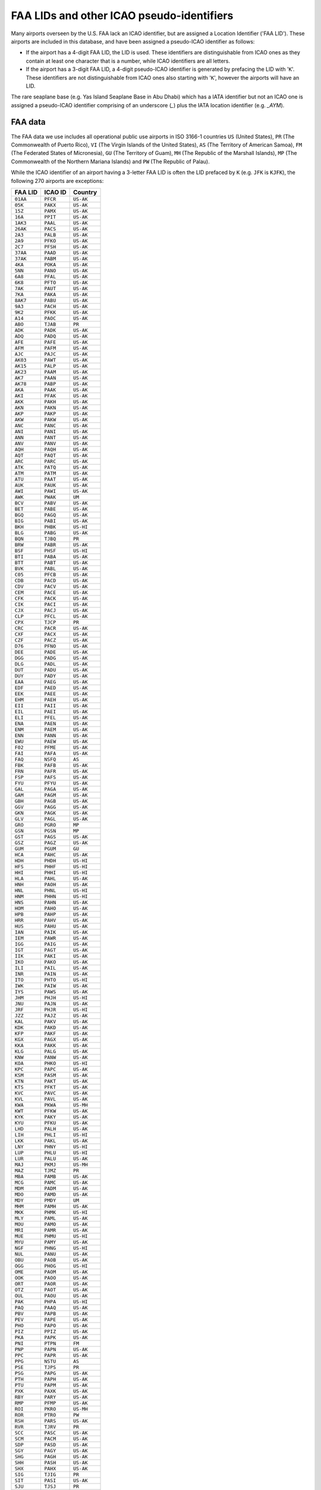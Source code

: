==========================================
FAA LIDs and other ICAO pseudo-identifiers
==========================================

Many airports overseen by the U.S. FAA lack an ICAO identifier, but are assigned a Location Identifier ('FAA LID').
These airports are included in this database, and have been assigned a pseudo-ICAO identifier as follows:

* If the airport has a 4-digit FAA LID, the LID is used. These identifiers are distinguishable from ICAO ones as
  they contain at least one character that is a number, while ICAO identifiers are all letters.
* If the airport has a 3-digit FAA LID, a 4-digit pseudo-ICAO identifier is generated by prefacing the LID with
  '``K``'.  These identifiers are not distinguishable from ICAO ones also starting with '``K``', however the
  airports will have an LID.

The rare seaplane base (e.g. Yas Island Seaplane Base in Abu Dhabi) which has a IATA identifier but not an ICAO one is
assigned a pseudo-ICAO identifier comprising of an underscore (`_`) plus the IATA location identifier (e.g. `_AYM`).


FAA data
--------

The FAA data we use includes all operational public use airports in ISO 3166-1 countries ``US`` (United States), ``PR``
(The Commonwealth of Puerto Rico), ``VI`` (The Virgin Islands of the United States), ``AS`` (The Territory of American
Samoa), ``FM`` (The Federated States of Micronesia), ``GU`` (The Territory of Guam), ``MH`` (The Republic of the
Marshall Islands), ``MP`` (The Commonwealth of the Northern Mariana Islands) and ``PW`` (The Republic of Palau).

While the ICAO identifier of an airport having a 3-letter FAA LID is often the LID prefaced by ``K`` (e.g. ``JFK`` is
``KJFK``), the following 270 airports are exceptions:

.. list-table::
   :header-rows: 1

   * - FAA LID
     - ICAO ID
     - Country
   * - ``01AA``
     - ``PFCR``
     - ``US-AK``
   * - ``05K``
     - ``PAKX``
     - ``US-AK``
   * - ``15Z``
     - ``PAMX``
     - ``US-AK``
   * - ``16A``
     - ``PPIT``
     - ``US-AK``
   * - ``1AK3``
     - ``PAAL``
     - ``US-AK``
   * - ``26AK``
     - ``PACS``
     - ``US-AK``
   * - ``2A3``
     - ``PALB``
     - ``US-AK``
   * - ``2A9``
     - ``PFKO``
     - ``US-AK``
   * - ``2C7``
     - ``PFSH``
     - ``US-AK``
   * - ``37AA``
     - ``PAAD``
     - ``US-AK``
   * - ``37AK``
     - ``PABM``
     - ``US-AK``
   * - ``4KA``
     - ``POKA``
     - ``US-AK``
   * - ``5NN``
     - ``PANO``
     - ``US-AK``
   * - ``6A8``
     - ``PFAL``
     - ``US-AK``
   * - ``6K8``
     - ``PFTO``
     - ``US-AK``
   * - ``7AK``
     - ``PAUT``
     - ``US-AK``
   * - ``7KA``
     - ``PAKA``
     - ``US-AK``
   * - ``8AK7``
     - ``PABU``
     - ``US-AK``
   * - ``9A3``
     - ``PACH``
     - ``US-AK``
   * - ``9K2``
     - ``PFKK``
     - ``US-AK``
   * - ``A14``
     - ``PAOC``
     - ``US-AK``
   * - ``ABO``
     - ``TJAB``
     - ``PR``
   * - ``ADK``
     - ``PADK``
     - ``US-AK``
   * - ``ADQ``
     - ``PADQ``
     - ``US-AK``
   * - ``AFE``
     - ``PAFE``
     - ``US-AK``
   * - ``AFM``
     - ``PAFM``
     - ``US-AK``
   * - ``AJC``
     - ``PAJC``
     - ``US-AK``
   * - ``AK03``
     - ``PAWT``
     - ``US-AK``
   * - ``AK15``
     - ``PALP``
     - ``US-AK``
   * - ``AK23``
     - ``PAAM``
     - ``US-AK``
   * - ``AK7``
     - ``PAAN``
     - ``US-AK``
   * - ``AK78``
     - ``PABP``
     - ``US-AK``
   * - ``AKA``
     - ``PAAK``
     - ``US-AK``
   * - ``AKI``
     - ``PFAK``
     - ``US-AK``
   * - ``AKK``
     - ``PAKH``
     - ``US-AK``
   * - ``AKN``
     - ``PAKN``
     - ``US-AK``
   * - ``AKP``
     - ``PAKP``
     - ``US-AK``
   * - ``AKW``
     - ``PAKW``
     - ``US-AK``
   * - ``ANC``
     - ``PANC``
     - ``US-AK``
   * - ``ANI``
     - ``PANI``
     - ``US-AK``
   * - ``ANN``
     - ``PANT``
     - ``US-AK``
   * - ``ANV``
     - ``PANV``
     - ``US-AK``
   * - ``AQH``
     - ``PAQH``
     - ``US-AK``
   * - ``AQT``
     - ``PAQT``
     - ``US-AK``
   * - ``ARC``
     - ``PARC``
     - ``US-AK``
   * - ``ATK``
     - ``PATQ``
     - ``US-AK``
   * - ``ATM``
     - ``PATM``
     - ``US-AK``
   * - ``ATU``
     - ``PAAT``
     - ``US-AK``
   * - ``AUK``
     - ``PAUK``
     - ``US-AK``
   * - ``AWI``
     - ``PAWI``
     - ``US-AK``
   * - ``AWK``
     - ``PWAK``
     - ``UM``
   * - ``BCV``
     - ``PABV``
     - ``US-AK``
   * - ``BET``
     - ``PABE``
     - ``US-AK``
   * - ``BGQ``
     - ``PAGQ``
     - ``US-AK``
   * - ``BIG``
     - ``PABI``
     - ``US-AK``
   * - ``BKH``
     - ``PHBK``
     - ``US-HI``
   * - ``BLG``
     - ``PABG``
     - ``US-AK``
   * - ``BQN``
     - ``TJBQ``
     - ``PR``
   * - ``BRW``
     - ``PABR``
     - ``US-AK``
   * - ``BSF``
     - ``PHSF``
     - ``US-HI``
   * - ``BTI``
     - ``PABA``
     - ``US-AK``
   * - ``BTT``
     - ``PABT``
     - ``US-AK``
   * - ``BVK``
     - ``PABL``
     - ``US-AK``
   * - ``C05``
     - ``PFCB``
     - ``US-AK``
   * - ``CDB``
     - ``PACD``
     - ``US-AK``
   * - ``CDV``
     - ``PACV``
     - ``US-AK``
   * - ``CEM``
     - ``PACE``
     - ``US-AK``
   * - ``CFK``
     - ``PACK``
     - ``US-AK``
   * - ``CIK``
     - ``PACI``
     - ``US-AK``
   * - ``CJX``
     - ``PACJ``
     - ``US-AK``
   * - ``CLP``
     - ``PFCL``
     - ``US-AK``
   * - ``CPX``
     - ``TJCP``
     - ``PR``
   * - ``CRC``
     - ``PACR``
     - ``US-AK``
   * - ``CXF``
     - ``PACX``
     - ``US-AK``
   * - ``CZF``
     - ``PACZ``
     - ``US-AK``
   * - ``D76``
     - ``PFNO``
     - ``US-AK``
   * - ``DEE``
     - ``PADE``
     - ``US-AK``
   * - ``DGG``
     - ``PADG``
     - ``US-AK``
   * - ``DLG``
     - ``PADL``
     - ``US-AK``
   * - ``DUT``
     - ``PADU``
     - ``US-AK``
   * - ``DUY``
     - ``PADY``
     - ``US-AK``
   * - ``EAA``
     - ``PAEG``
     - ``US-AK``
   * - ``EDF``
     - ``PAED``
     - ``US-AK``
   * - ``EEK``
     - ``PAEE``
     - ``US-AK``
   * - ``EHM``
     - ``PAEH``
     - ``US-AK``
   * - ``EII``
     - ``PAII``
     - ``US-AK``
   * - ``EIL``
     - ``PAEI``
     - ``US-AK``
   * - ``ELI``
     - ``PFEL``
     - ``US-AK``
   * - ``ENA``
     - ``PAEN``
     - ``US-AK``
   * - ``ENM``
     - ``PAEM``
     - ``US-AK``
   * - ``ENN``
     - ``PANN``
     - ``US-AK``
   * - ``EWU``
     - ``PAEW``
     - ``US-AK``
   * - ``F02``
     - ``PFME``
     - ``US-AK``
   * - ``FAI``
     - ``PAFA``
     - ``US-AK``
   * - ``FAQ``
     - ``NSFQ``
     - ``AS``
   * - ``FBK``
     - ``PAFB``
     - ``US-AK``
   * - ``FRN``
     - ``PAFR``
     - ``US-AK``
   * - ``FSP``
     - ``PAFS``
     - ``US-AK``
   * - ``FYU``
     - ``PFYU``
     - ``US-AK``
   * - ``GAL``
     - ``PAGA``
     - ``US-AK``
   * - ``GAM``
     - ``PAGM``
     - ``US-AK``
   * - ``GBH``
     - ``PAGB``
     - ``US-AK``
   * - ``GGV``
     - ``PAGG``
     - ``US-AK``
   * - ``GKN``
     - ``PAGK``
     - ``US-AK``
   * - ``GLV``
     - ``PAGL``
     - ``US-AK``
   * - ``GRO``
     - ``PGRO``
     - ``MP``
   * - ``GSN``
     - ``PGSN``
     - ``MP``
   * - ``GST``
     - ``PAGS``
     - ``US-AK``
   * - ``GSZ``
     - ``PAGZ``
     - ``US-AK``
   * - ``GUM``
     - ``PGUM``
     - ``GU``
   * - ``HCA``
     - ``PAHC``
     - ``US-AK``
   * - ``HDH``
     - ``PHDH``
     - ``US-HI``
   * - ``HFS``
     - ``PHHF``
     - ``US-HI``
   * - ``HHI``
     - ``PHHI``
     - ``US-HI``
   * - ``HLA``
     - ``PAHL``
     - ``US-AK``
   * - ``HNH``
     - ``PAOH``
     - ``US-AK``
   * - ``HNL``
     - ``PHNL``
     - ``US-HI``
   * - ``HNM``
     - ``PHHN``
     - ``US-HI``
   * - ``HNS``
     - ``PAHN``
     - ``US-AK``
   * - ``HOM``
     - ``PAHO``
     - ``US-AK``
   * - ``HPB``
     - ``PAHP``
     - ``US-AK``
   * - ``HRR``
     - ``PAHV``
     - ``US-AK``
   * - ``HUS``
     - ``PAHU``
     - ``US-AK``
   * - ``IAN``
     - ``PAIK``
     - ``US-AK``
   * - ``IEM``
     - ``PAWR``
     - ``US-AK``
   * - ``IGG``
     - ``PAIG``
     - ``US-AK``
   * - ``IGT``
     - ``PAGT``
     - ``US-AK``
   * - ``IIK``
     - ``PAKI``
     - ``US-AK``
   * - ``IKO``
     - ``PAKO``
     - ``US-AK``
   * - ``ILI``
     - ``PAIL``
     - ``US-AK``
   * - ``INR``
     - ``PAIN``
     - ``US-AK``
   * - ``ITO``
     - ``PHTO``
     - ``US-HI``
   * - ``IWK``
     - ``PAIW``
     - ``US-AK``
   * - ``IYS``
     - ``PAWS``
     - ``US-AK``
   * - ``JHM``
     - ``PHJH``
     - ``US-HI``
   * - ``JNU``
     - ``PAJN``
     - ``US-AK``
   * - ``JRF``
     - ``PHJR``
     - ``US-HI``
   * - ``JZZ``
     - ``PAJZ``
     - ``US-AK``
   * - ``KAL``
     - ``PAKV``
     - ``US-AK``
   * - ``KDK``
     - ``PAKD``
     - ``US-AK``
   * - ``KFP``
     - ``PAKF``
     - ``US-AK``
   * - ``KGX``
     - ``PAGX``
     - ``US-AK``
   * - ``KKA``
     - ``PAKK``
     - ``US-AK``
   * - ``KLG``
     - ``PALG``
     - ``US-AK``
   * - ``KNW``
     - ``PANW``
     - ``US-AK``
   * - ``KOA``
     - ``PHKO``
     - ``US-HI``
   * - ``KPC``
     - ``PAPC``
     - ``US-AK``
   * - ``KSM``
     - ``PASM``
     - ``US-AK``
   * - ``KTN``
     - ``PAKT``
     - ``US-AK``
   * - ``KTS``
     - ``PFKT``
     - ``US-AK``
   * - ``KVC``
     - ``PAVC``
     - ``US-AK``
   * - ``KVL``
     - ``PAVL``
     - ``US-AK``
   * - ``KWA``
     - ``PKWA``
     - ``US-MH``
   * - ``KWT``
     - ``PFKW``
     - ``US-AK``
   * - ``KYK``
     - ``PAKY``
     - ``US-AK``
   * - ``KYU``
     - ``PFKU``
     - ``US-AK``
   * - ``LHD``
     - ``PALH``
     - ``US-AK``
   * - ``LIH``
     - ``PHLI``
     - ``US-HI``
   * - ``LKK``
     - ``PAKL``
     - ``US-AK``
   * - ``LNY``
     - ``PHNY``
     - ``US-HI``
   * - ``LUP``
     - ``PHLU``
     - ``US-HI``
   * - ``LUR``
     - ``PALU``
     - ``US-AK``
   * - ``MAJ``
     - ``PKMJ``
     - ``US-MH``
   * - ``MAZ``
     - ``TJMZ``
     - ``PR``
   * - ``MBA``
     - ``PAMB``
     - ``US-AK``
   * - ``MCG``
     - ``PAMC``
     - ``US-AK``
   * - ``MDM``
     - ``PADM``
     - ``US-AK``
   * - ``MDO``
     - ``PAMD``
     - ``US-AK``
   * - ``MDY``
     - ``PMDY``
     - ``UM``
   * - ``MHM``
     - ``PAMH``
     - ``US-AK``
   * - ``MKK``
     - ``PHMK``
     - ``US-HI``
   * - ``MLY``
     - ``PAML``
     - ``US-AK``
   * - ``MOU``
     - ``PAMO``
     - ``US-AK``
   * - ``MRI``
     - ``PAMR``
     - ``US-AK``
   * - ``MUE``
     - ``PHMU``
     - ``US-HI``
   * - ``MYU``
     - ``PAMY``
     - ``US-AK``
   * - ``NGF``
     - ``PHNG``
     - ``US-HI``
   * - ``NUL``
     - ``PANU``
     - ``US-AK``
   * - ``OBU``
     - ``PAOB``
     - ``US-AK``
   * - ``OGG``
     - ``PHOG``
     - ``US-HI``
   * - ``OME``
     - ``PAOM``
     - ``US-AK``
   * - ``OOK``
     - ``PAOO``
     - ``US-AK``
   * - ``ORT``
     - ``PAOR``
     - ``US-AK``
   * - ``OTZ``
     - ``PAOT``
     - ``US-AK``
   * - ``OUL``
     - ``PAOU``
     - ``US-AK``
   * - ``PAK``
     - ``PHPA``
     - ``US-HI``
   * - ``PAQ``
     - ``PAAQ``
     - ``US-AK``
   * - ``PBV``
     - ``PAPB``
     - ``US-AK``
   * - ``PEV``
     - ``PAPE``
     - ``US-AK``
   * - ``PHO``
     - ``PAPO``
     - ``US-AK``
   * - ``PIZ``
     - ``PPIZ``
     - ``US-AK``
   * - ``PKA``
     - ``PAPK``
     - ``US-AK``
   * - ``PNI``
     - ``PTPN``
     - ``FM``
   * - ``PNP``
     - ``PAPN``
     - ``US-AK``
   * - ``PPC``
     - ``PAPR``
     - ``US-AK``
   * - ``PPG``
     - ``NSTU``
     - ``AS``
   * - ``PSE``
     - ``TJPS``
     - ``PR``
   * - ``PSG``
     - ``PAPG``
     - ``US-AK``
   * - ``PTH``
     - ``PAPH``
     - ``US-AK``
   * - ``PTU``
     - ``PAPM``
     - ``US-AK``
   * - ``PXK``
     - ``PAXK``
     - ``US-AK``
   * - ``RBY``
     - ``PARY``
     - ``US-AK``
   * - ``RMP``
     - ``PFMP``
     - ``US-AK``
   * - ``ROI``
     - ``PKRO``
     - ``US-MH``
   * - ``ROR``
     - ``PTRO``
     - ``PW``
   * - ``RSH``
     - ``PARS``
     - ``US-AK``
   * - ``RVR``
     - ``TJRV``
     - ``PR``
   * - ``SCC``
     - ``PASC``
     - ``US-AK``
   * - ``SCM``
     - ``PACM``
     - ``US-AK``
   * - ``SDP``
     - ``PASD``
     - ``US-AK``
   * - ``SGY``
     - ``PAGY``
     - ``US-AK``
   * - ``SHG``
     - ``PAGH``
     - ``US-AK``
   * - ``SHH``
     - ``PASH``
     - ``US-AK``
   * - ``SHX``
     - ``PAHX``
     - ``US-AK``
   * - ``SIG``
     - ``TJIG``
     - ``PR``
   * - ``SIT``
     - ``PASI``
     - ``US-AK``
   * - ``SJU``
     - ``TJSJ``
     - ``PR``
   * - ``SKW``
     - ``PASW``
     - ``US-AK``
   * - ``SLQ``
     - ``PASL``
     - ``US-AK``
   * - ``SMK``
     - ``PAMK``
     - ``US-AK``
   * - ``SMU``
     - ``PASP``
     - ``US-AK``
   * - ``SNP``
     - ``PASN``
     - ``US-AK``
   * - ``SOV``
     - ``PASO``
     - ``US-AK``
   * - ``STT``
     - ``TIST``
     - ``VI``
   * - ``STX``
     - ``TISX``
     - ``VI``
   * - ``SVA``
     - ``PASA``
     - ``US-AK``
   * - ``SVS``
     - ``PFSV``
     - ``US-AK``
   * - ``SVW``
     - ``PASV``
     - ``US-AK``
   * - ``SWD``
     - ``PAWD``
     - ``US-AK``
   * - ``SXQ``
     - ``PASX``
     - ``US-AK``
   * - ``SYA``
     - ``PASY``
     - ``US-AK``
   * - ``T11``
     - ``PTYA``
     - ``FM``
   * - ``TAL``
     - ``PATA``
     - ``US-AK``
   * - ``TCT``
     - ``PPCT``
     - ``US-AK``
   * - ``TER``
     - ``PATE``
     - ``US-AK``
   * - ``TKA``
     - ``PATK``
     - ``US-AK``
   * - ``TKK``
     - ``PTKK``
     - ``FM``
   * - ``TLJ``
     - ``PATL``
     - ``US-AK``
   * - ``TLT``
     - ``PALT``
     - ``US-AK``
   * - ``TNC``
     - ``PATC``
     - ``US-AK``
   * - ``TNI``
     - ``PGWT``
     - ``MP``
   * - ``TNW``
     - ``PAFL``
     - ``US-AK``
   * - ``TOG``
     - ``PATG``
     - ``US-AK``
   * - ``TTK``
     - ``PTSA``
     - ``FM``
   * - ``TTW``
     - ``PATW``
     - ``US-AK``
   * - ``UAM``
     - ``PGUA``
     - ``GU``
   * - ``UBW``
     - ``PAKU``
     - ``US-AK``
   * - ``UMM``
     - ``PAST``
     - ``US-AK``
   * - ``UMT``
     - ``PAUM``
     - ``US-AK``
   * - ``UNK``
     - ``PAUN``
     - ``US-AK``
   * - ``UPP``
     - ``PHUP``
     - ``US-HI``
   * - ``UTO``
     - ``PAIM``
     - ``US-AK``
   * - ``UUO``
     - ``PAUO``
     - ``US-AK``
   * - ``VAK``
     - ``PAVA``
     - ``US-AK``
   * - ``VDZ``
     - ``PAVD``
     - ``US-AK``
   * - ``VEE``
     - ``PAVE``
     - ``US-AK``
   * - ``VQS``
     - ``TJVQ``
     - ``PR``
   * - ``WBQ``
     - ``PAWB``
     - ``US-AK``
   * - ``WCR``
     - ``PALR``
     - ``US-AK``
   * - ``WLK``
     - ``PASK``
     - ``US-AK``
   * - ``WMO``
     - ``PAWM``
     - ``US-AK``
   * - ``WNA``
     - ``PANA``
     - ``US-AK``
   * - ``WRG``
     - ``PAWG``
     - ``US-AK``
   * - ``WSN``
     - ``PFWS``
     - ``US-AK``
   * - ``WTK``
     - ``PAWN``
     - ``US-AK``
   * - ``YAK``
     - ``PAYA``
     - ``US-AK``
   * - ``Z08``
     - ``NSAS``
     - ``AS``
   * - ``Z09``
     - ``PFKA``
     - ``US-AK``
   * - ``Z13``
     - ``PFZK``
     - ``US-AK``
   * - ``Z84``
     - ``PACL``
     - ``US-AK``

